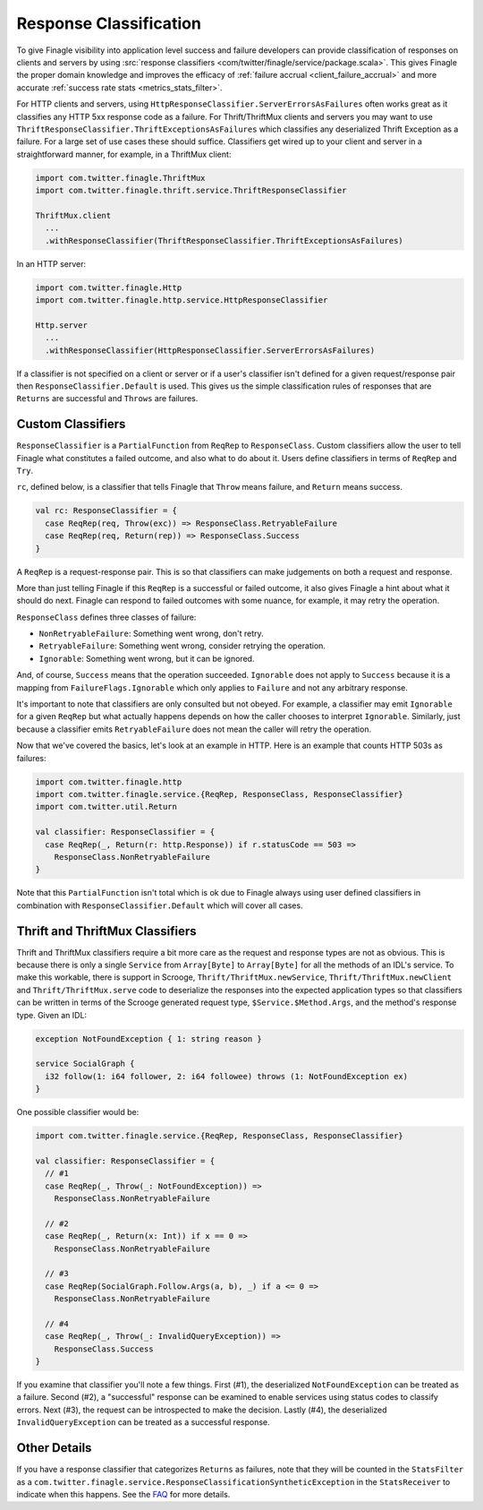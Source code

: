 Response Classification
-----------------------

To give Finagle visibility into application level success and failure
developers can provide classification of responses on clients and servers by using
:src:`response classifiers <com/twitter/finagle/service/package.scala>`.
This gives Finagle the proper domain knowledge and improves the efficacy of
:ref:`failure accrual <client_failure_accrual>` and more accurate
:ref:`success rate stats <metrics_stats_filter>`.

For HTTP clients and servers, using ``HttpResponseClassifier.ServerErrorsAsFailures`` often works
great as it classifies any HTTP 5xx response code as a failure. For Thrift/ThriftMux
clients and servers you may want to use ``ThriftResponseClassifier.ThriftExceptionsAsFailures``
which classifies any deserialized Thrift Exception as a failure. For a large set of
use cases these should suffice. Classifiers get wired up to your client and server in a
straightforward manner, for example, in a ThriftMux client:

.. code-block:: scala

  import com.twitter.finagle.ThriftMux
  import com.twitter.finagle.thrift.service.ThriftResponseClassifier

  ThriftMux.client
    ...
    .withResponseClassifier(ThriftResponseClassifier.ThriftExceptionsAsFailures)

In an HTTP server:

.. code-block:: scala

  import com.twitter.finagle.Http
  import com.twitter.finagle.http.service.HttpResponseClassifier

  Http.server
    ...
    .withResponseClassifier(HttpResponseClassifier.ServerErrorsAsFailures)

If a classifier is not specified on a client or server or if a user's classifier isn't
defined for a given request/response pair then ``ResponseClassifier.Default``
is used. This gives us the simple classification rules of responses that are
``Returns`` are successful and ``Throws`` are failures.

Custom Classifiers
~~~~~~~~~~~~~~~~~~

``ResponseClassifier`` is a ``PartialFunction`` from ``ReqRep`` to
``ResponseClass``. Custom classifiers allow the user to tell Finagle what
constitutes a failed outcome, and also what to do about it. Users define
classifiers in terms of ``ReqRep`` and ``Try``.

``rc``, defined below, is a classifier that tells Finagle that ``Throw`` means
failure, and ``Return`` means success.

.. code-block:: scala

  val rc: ResponseClassifier = {
    case ReqRep(req, Throw(exc)) => ResponseClass.RetryableFailure
    case ReqRep(req, Return(rep)) => ResponseClass.Success
  }

A ``ReqRep`` is a request-response pair. This is so that classifiers can make
judgements on both a request and response.

More than just telling Finagle if this ``ReqRep`` is a successful or failed
outcome, it also gives Finagle a hint about what it should do next. Finagle can
respond to failed outcomes with some nuance, for example, it may retry the
operation.

``ResponseClass`` defines three classes of failure:

- ``NonRetryableFailure``: Something went wrong, don't retry.
- ``RetryableFailure``: Something went wrong, consider retrying the operation.
- ``Ignorable``: Something went wrong, but it can be ignored.

And, of course, ``Success`` means that the operation succeeded.
``Ignorable`` does not apply to ``Success`` because it is a mapping from
``FailureFlags.Ignorable`` which only applies to ``Failure`` and not any
arbitrary response.

It's important to note that classifiers are only consulted but not obeyed. For
example, a classifier may emit ``Ignorable`` for a given ``ReqRep`` but what
actually happens depends on how the caller chooses to interpret ``Ignorable``.
Similarly, just because a classifier emits ``RetryableFailure`` does not mean
the caller will retry the operation.

Now that we've covered the basics, let's look at an example in HTTP. Here is
an example that counts HTTP 503s as failures:

.. code-block:: scala

  import com.twitter.finagle.http
  import com.twitter.finagle.service.{ReqRep, ResponseClass, ResponseClassifier}
  import com.twitter.util.Return

  val classifier: ResponseClassifier = {
    case ReqRep(_, Return(r: http.Response)) if r.statusCode == 503 =>
      ResponseClass.NonRetryableFailure
  }

Note that this ``PartialFunction`` isn't total which is ok due to Finagle
always using user defined classifiers in combination with
``ResponseClassifier.Default`` which will cover all cases.

Thrift and ThriftMux Classifiers
~~~~~~~~~~~~~~~~~~~~~~~~~~~~~~~~

Thrift and ThriftMux classifiers require a bit more care as the request and
response types are not as obvious. This is because there is only a single
``Service`` from ``Array[Byte]`` to ``Array[Byte]`` for all the methods of an
IDL's service. To make this workable, there is support in Scrooge,
``Thrift/ThriftMux.newService``, ``Thrift/ThriftMux.newClient`` and ``Thrift/ThriftMux.serve``
code to deserialize the responses into the expected application types so that
classifiers can be written in terms of the Scrooge generated request type,
``$Service.$Method.Args``, and the method's response type. Given an IDL:

.. code-block:: none

  exception NotFoundException { 1: string reason }

  service SocialGraph {
    i32 follow(1: i64 follower, 2: i64 followee) throws (1: NotFoundException ex)
  }

One possible classifier would be:

.. code-block:: scala

  import com.twitter.finagle.service.{ReqRep, ResponseClass, ResponseClassifier}

  val classifier: ResponseClassifier = {
    // #1
    case ReqRep(_, Throw(_: NotFoundException)) =>
      ResponseClass.NonRetryableFailure

    // #2
    case ReqRep(_, Return(x: Int)) if x == 0 =>
      ResponseClass.NonRetryableFailure

    // #3
    case ReqRep(SocialGraph.Follow.Args(a, b), _) if a <= 0 =>
      ResponseClass.NonRetryableFailure

    // #4
    case ReqRep(_, Throw(_: InvalidQueryException)) =>
      ResponseClass.Success
  }

If you examine that classifier you'll note a few things. First (#1), the
deserialized ``NotFoundException`` can be treated as a failure. Second (#2), a
"successful" response can be examined to enable services using status codes to
classify errors. Next (#3), the request can be introspected to make the
decision. Lastly (#4), the deserialized ``InvalidQueryException`` can be treated
as a successful response.

Other Details
~~~~~~~~~~~~~

If you have a response classifier that categorizes ``Returns`` as
failures, note that they will be counted in the ``StatsFilter``
as a ``com.twitter.finagle.service.ResponseClassificationSyntheticException`` in the
``StatsReceiver`` to indicate when this happens. See the
`FAQ <https://twitter.github.io/finagle/guide/FAQ.html#what-is-a-com-twitter-finagle-service-responseclassificationsyntheticexception>`_
for more details.
